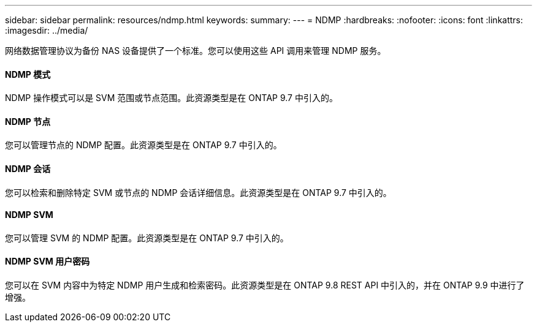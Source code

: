 ---
sidebar: sidebar 
permalink: resources/ndmp.html 
keywords:  
summary:  
---
= NDMP
:hardbreaks:
:nofooter: 
:icons: font
:linkattrs: 
:imagesdir: ../media/


[role="lead"]
网络数据管理协议为备份 NAS 设备提供了一个标准。您可以使用这些 API 调用来管理 NDMP 服务。



==== NDMP 模式

NDMP 操作模式可以是 SVM 范围或节点范围。此资源类型是在 ONTAP 9.7 中引入的。



==== NDMP 节点

您可以管理节点的 NDMP 配置。此资源类型是在 ONTAP 9.7 中引入的。



==== NDMP 会话

您可以检索和删除特定 SVM 或节点的 NDMP 会话详细信息。此资源类型是在 ONTAP 9.7 中引入的。



==== NDMP SVM

您可以管理 SVM 的 NDMP 配置。此资源类型是在 ONTAP 9.7 中引入的。



==== NDMP SVM 用户密码

您可以在 SVM 内容中为特定 NDMP 用户生成和检索密码。此资源类型是在 ONTAP 9.8 REST API 中引入的，并在 ONTAP 9.9 中进行了增强。
